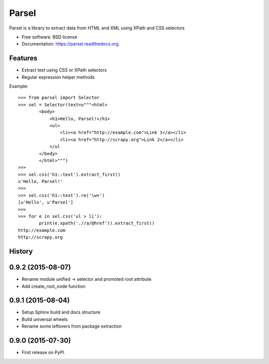 ===============================
Parsel
===============================

.. image:: https://img.shields.io/travis/scrapy/parsel.svg
        :target: https://travis-ci.org/scrapy/parsel

.. image:: https://img.shields.io/pypi/v/parsel.svg
        :target: https://pypi.python.org/pypi/parsel


Parsel is a library to extract data from HTML and XML using XPath and CSS selectors

* Free software: BSD license
* Documentation: https://parsel.readthedocs.org.

Features
--------

* Extract text using CSS or XPath selectors
* Regular expression helper methods

Example::

    >>> from parsel import Selector
    >>> sel = Selector(text=u"""<html>
            <body>
                <h1>Hello, Parsel!</h1>
                <ul>
                    <li><a href="http://example.com">Link 1</a></li>
                    <li><a href="http://scrapy.org">Link 2</a></li>
                </ul
            </body>
            </html>""")
    >>>
    >>> sel.css('h1::text').extract_first()
    u'Hello, Parsel!'
    >>>
    >>> sel.css('h1::text').re('\w+')
    [u'Hello', u'Parsel']
    >>>
    >>> for e in sel.css('ul > li'):
            print(e.xpath('.//a/@href')).extract_first()
    http://example.com
    http://scrapy.org




History
-------

0.9.2 (2015-08-07)
------------------

* Rename module unified -> selector and promoted root attribute
* Add create_root_node function


0.9.1 (2015-08-04)
---------------------

* Setup Sphinx build and docs structure
* Build universal wheels
* Rename some leftovers from package extraction


0.9.0 (2015-07-30)
---------------------

* First release on PyPI.


